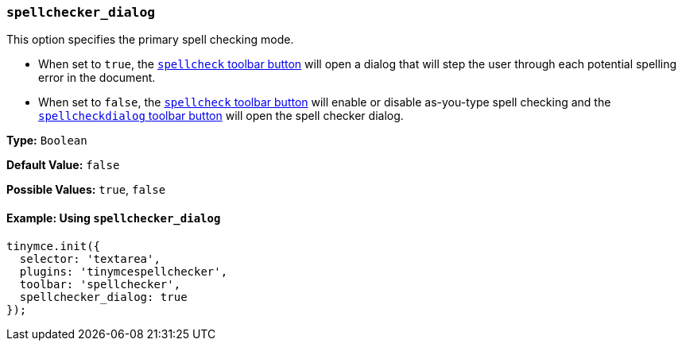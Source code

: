 === `spellchecker_dialog`

This option specifies the primary spell checking mode.

* When set to `true`, the xref:plugins/premium/tinymcespellchecker.adoc#toolbarbuttons[`spellcheck` toolbar button] will open a dialog that will step the user through each potential spelling error in the document.
* When set to `false`, the xref:plugins/premium/tinymcespellchecker.adoc#toolbarbuttons[`spellcheck` toolbar button] will enable or disable as-you-type spell checking and the xref:plugins/premium/tinymcespellchecker.adoc#toolbarbuttons[`spellcheckdialog` toolbar button] will open the spell checker dialog.

*Type:* `Boolean`

*Default Value:* `false`

*Possible Values:* `true`, `false`

==== Example: Using `spellchecker_dialog`

[source, js]
----
tinymce.init({
  selector: 'textarea',
  plugins: 'tinymcespellchecker',
  toolbar: 'spellchecker',
  spellchecker_dialog: true
});
----
